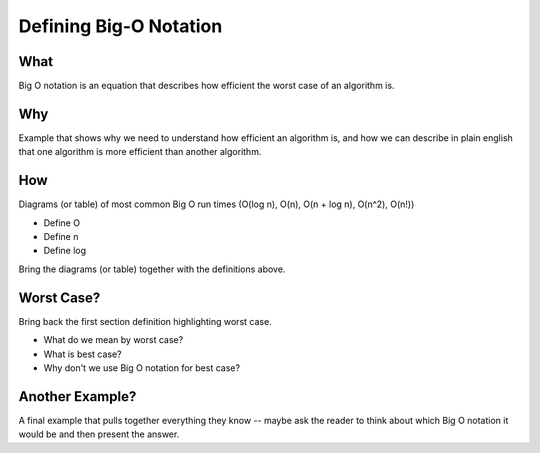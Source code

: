 Defining Big-O Notation
=======================

What
----

Big O notation is an equation that describes how efficient the worst case of an algorithm is.

Why
---

Example that shows why we need to understand how efficient an algorithm is, and how we can describe in plain english that one algorithm is more efficient than another algorithm.

How
---

Diagrams (or table) of most common Big O run times (O(log n), O(n), O(n + log n), O(n^2), O(n!))

- Define O
- Define n
- Define log

Bring the diagrams (or table) together with the definitions above.

Worst Case?
-----------

Bring back the first section definition highlighting worst case. 

- What do we mean by worst case? 
- What is best case? 
- Why don't we use Big O notation for best case?

Another Example?
----------------

A final example that pulls together everything they know -- maybe ask the reader to think about which Big O notation it would be and then present the answer.